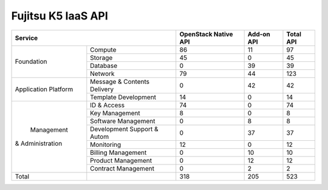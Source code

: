 Fujitsu K5 IaaS API
===================

+----------------------+-----------------------------+----------------------+------------+-----------+
|        Service                                     | OpenStack Native API | Add-on API | Total API |
+======================+=============================+======================+============+===========+
|                      | Compute                     |   86                 |  11        |  97       |
+                      +-----------------------------+----------------------+------------+-----------+
|                      | Storage                     |   45                 |  0         |  45       |
+  Foundation          +-----------------------------+----------------------+------------+-----------+
|                      | Database                    |   0                  |  39        |  39       |
+                      +-----------------------------+----------------------+------------+-----------+
|                      | Network                     |   79                 |  44        |  123      |
+----------------------+-----------------------------+----------------------+------------+-----------+
|                      | Message & Contents Delivery |   0                  |  42        |  42       |
+ Application Platform +-----------------------------+----------------------+------------+-----------+
|                      | Template  Development       |   14                 |  0         |  14       |
+----------------------+-----------------------------+----------------------+------------+-----------+
|                      | ID & Access                 |   74                 |  0         |  74       |
+                      +-----------------------------+----------------------+------------+-----------+
|                      | Key Management              |   8                  |  0         |   8       |
+                      +-----------------------------+----------------------+------------+-----------+
|                      | Software Management         |   0                  |  8         |   8       |
+                      +-----------------------------+----------------------+------------+-----------+
|      Management      | Development Support & Autom |   0                  |  37        |  37       |
+   & Administration   +-----------------------------+----------------------+------------+-----------+
|                      | Monitoring                  |   12                 |  0         |  12       |
+                      +-----------------------------+----------------------+------------+-----------+
|                      | Billing Management          |   0                  |  10        |  10       |
+                      +-----------------------------+----------------------+------------+-----------+
|                      | Product Management          |   0                  |  12        |  12       |
+                      +-----------------------------+----------------------+------------+-----------+
|                      | Contract Management         |   0                  |  2         |   2       |
+----------------------+-----------------------------+----------------------+------------+-----------+
|         Total        |                             |  318                 | 205        |  523      |
+----------------------+-----------------------------+----------------------+------------+-----------+
